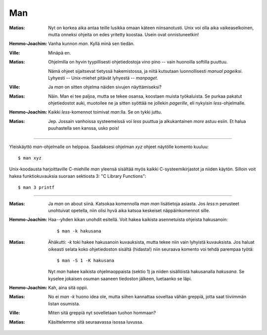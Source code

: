 Man
===

:Matias:        Nyt on korkea aika antaa teille lusikka omaan käteen
                niinsanotusti. Unix voi olla aika vaikeaselkoinen, mutta
                onneksi ohjeita on edes yritetty koostaa. Usein ovat
                onnistuneetkin!
:Hemmo-Joachim: Vanha kunnon `man`. Kyllä minä sen tiedän.
:Ville:         Minäpä en.
:Matias:        Ohjelmilla on hyvin tyypillisesti ohjetiedostoja vino pino --
                vain huonoilla softilla puuttuu. 
                
                Nämä ohjeet sijaitsevat tietyssä hakemistossa, ja niitä
                kutsutaan luonnollisesti *manual pageiksi*. Lyhyesti --
                Unix-miehet pitävät lyhyestä -- *manpaget*.
:Ville:         Ja `man` on sitten ohjelma näiden sivujen näyttämiseksi?
:Matias:        Näin. Man ei tee paljoa, mutta se tekee osansa, koostaen 
                muista työkaluista. Se purkaa pakatut ohjetiedostot auki,
                muotoilee ne ja sitten syöttää ne jollekin *pagerille*, eli
                nykyisin `less`-ohjelmalle.
:Hemmo-Joachim: Kaikki `less`-komennot toimivat `man`:lla. Se on tykki juttu.
:Matias:        Jep. Jossain vanhoissa systeemeissä voi `less` puuttua ja
                alkukantainen `more` astuu esiin. Et halua puuhastella sen
                kanssa, usko pois!

--------

Yleiskäyttö `man`-ohjelmalle on helppoa. Saadaksesi ohjelman `xyz` ohjeet
näytölle komento kuuluu::

    $ man xyz

Unix-koodausta harjoittaville C-miehille `man` yleensä sisältää myös kaikki
C-systeemikirjastot ja niiden käytön. Silloin voit hakea funktiokuvauksia
suoraan sektiosta 3: "C Library Functions"::

    $ man 3 printf

--------

:Matias:        Ja `man` on about siinä. Katsokaa komennolla `man man`
                lisätietoja asiasta. Jos `less`:n perusteet unohtuivat
                opetella, niin olisi hyvä aika katsoa keskeiset
                näppäinkomennot sille.
:Hemmo-Joachim: Haa--yhden kikan unohdit esitellä. Voit hakea kaikista
                asennetuista ohjeista hakusanoin::

                    $ man -k hakusana

:Matias:        Ähäkutti: `-k` toki hakee hakusanoin kuvauksista, mutta tekee
                niin vain lyhyistä kuvauksista. Jos haluat oikeasti selata
                koko ohjetiedoston sisältä (hidasta!) niin seuraava komento
                voi tehdä parempaa työtä::

                    $ man -S 1 -K hakusana

                Nyt `man` hakee kaikista ohjelmaoppaista (sektio 1) ja niiden
                sisällöistä hakusanalla `hakusana`. Se kyselee jokaisen osuman
                saaneen tiedoston jälkeen, luetaanko se läpi.
:Hemmo-Joachim: Kah, aina sitä oppii.
:Matias:        No ei `man -k` huono idea ole, mutta siihen kannattaa soveltaa
                vähän greppiä, jotta saat tiiviimmän listan osumista.
:Ville:         Miten sitä greppiä nyt sovelletaan tuohon hommaan?
:Matias:        Käsittelemme sitä seuraavassa isossa luvussa.
